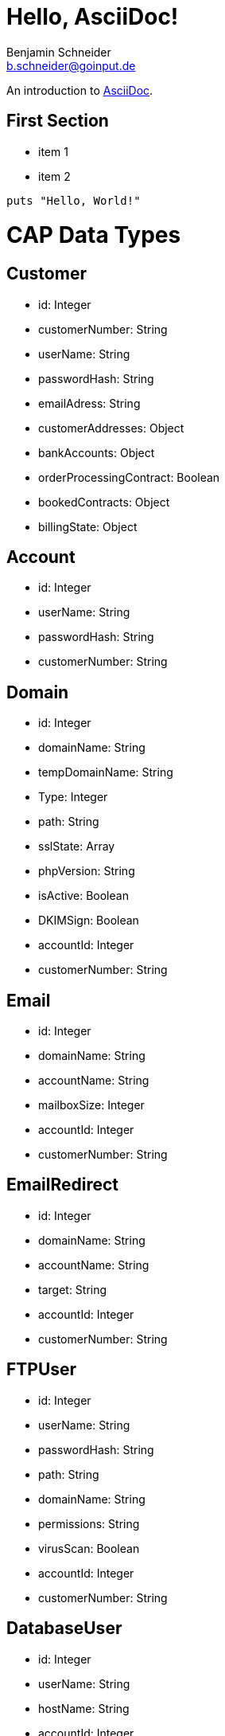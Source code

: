 = Hello, AsciiDoc!
Benjamin Schneider <b.schneider@goinput.de>

An introduction to http://asciidoc.org[AsciiDoc].

== First Section

* item 1
* item 2

[source,ruby]
puts "Hello, World!"

# CAP Data Types

## Customer
- id: Integer
- customerNumber: String
- userName: String
- passwordHash: String
- emailAdress: String
- customerAddresses: Object
- bankAccounts: Object
- orderProcessingContract: Boolean
- bookedContracts: Object
- billingState: Object

## Account
- id: Integer
- userName: String
- passwordHash: String
- customerNumber: String

## Domain
- id: Integer
- domainName: String
- tempDomainName: String
- Type: Integer
- path: String
- sslState: Array
- phpVersion: String
- isActive: Boolean
- DKIMSign: Boolean
- accountId: Integer
- customerNumber: String

## Email
- id: Integer
- domainName: String
- accountName: String
- mailboxSize: Integer
- accountId: Integer
- customerNumber: String

## EmailRedirect
- id: Integer
- domainName: String
- accountName: String
- target: String
- accountId: Integer
- customerNumber: String

## FTPUser
- id: Integer
- userName: String
- passwordHash: String
- path: String
- domainName: String
- permissions: String
- virusScan: Boolean
- accountId: Integer
- customerNumber: String

## DatabaseUser
- id: Integer
- userName: String
- hostName: String
- accountId: Integer
- customerNumber: String

## Database
- id: Integer
- type: string
- databaseName: String
- databaseUsers: String
- accountId: Integer
- size: Integer // Needs manually checking. Stupid mysql.
